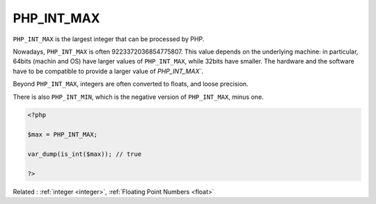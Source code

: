 .. _php_int_max:
.. meta::
	:description:
		PHP_INT_MAX: ``PHP_INT_MAX`` is the largest integer that can be processed by PHP.
	:twitter:card: summary_large_image
	:twitter:site: @exakat
	:twitter:title: PHP_INT_MAX
	:twitter:description: PHP_INT_MAX: ``PHP_INT_MAX`` is the largest integer that can be processed by PHP
	:twitter:creator: @exakat
	:twitter:image:src: https://php-dictionary.readthedocs.io/en/latest/_static/logo.png
	:og:image: https://php-dictionary.readthedocs.io/en/latest/_static/logo.png
	:og:title: PHP_INT_MAX
	:og:type: article
	:og:description: ``PHP_INT_MAX`` is the largest integer that can be processed by PHP
	:og:url: https://php-dictionary.readthedocs.io/en/latest/dictionary/php_int_max.ini.html
	:og:locale: en
.. raw:: html

	<script type="application/ld+json">{"@context":"https:\/\/schema.org","@graph":[{"@type":"WebPage","@id":"https:\/\/php-dictionary.readthedocs.io\/en\/latest\/tips\/debug_zval_dump.html","url":"https:\/\/php-dictionary.readthedocs.io\/en\/latest\/tips\/debug_zval_dump.html","name":"PHP_INT_MAX","isPartOf":{"@id":"https:\/\/www.exakat.io\/"},"datePublished":"Wed, 05 Mar 2025 15:10:46 +0000","dateModified":"Wed, 05 Mar 2025 15:10:46 +0000","description":"``PHP_INT_MAX`` is the largest integer that can be processed by PHP","inLanguage":"en-US","potentialAction":[{"@type":"ReadAction","target":["https:\/\/php-dictionary.readthedocs.io\/en\/latest\/dictionary\/PHP_INT_MAX.html"]}]},{"@type":"WebSite","@id":"https:\/\/www.exakat.io\/","url":"https:\/\/www.exakat.io\/","name":"Exakat","description":"Smart PHP static analysis","inLanguage":"en-US"}]}</script>


PHP_INT_MAX
-----------

``PHP_INT_MAX`` is the largest integer that can be processed by PHP. 

Nowadays, ``PHP_INT_MAX`` is often 9223372036854775807. This value depends on the underlying machine: in particular, 64bits (machin and OS) have larger values of ``PHP_INT_MAX``, while 32bits have smaller. The hardware and the software have to be compatible to provide a larger value of `PHP_INT_MAX``.

Beyond ``PHP_INT_MAX``, integers are often converted to floats, and loose precision. 

There is also ``PHP_INT_MIN``, which is the negative version of ``PHP_INT_MAX``, minus one. 


.. code-block:: php
   
   <?php
   
   $max = PHP_INT_MAX;
   
   var_dump(is_int($max)); // true
   
   ?>


Related : :ref:`integer <integer>`, :ref:`Floating Point Numbers <float>`
